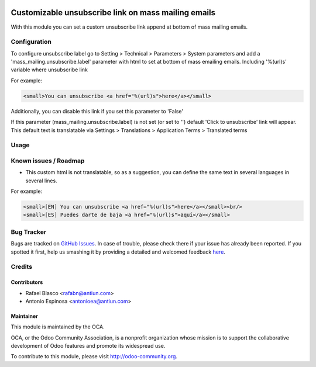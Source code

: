 .. image:: https://img.shields.io/badge/licence-AGPL--3-blue.svg
    :alt: License: AGPL-3

====================================================
Customizable unsubscribe link on mass mailing emails
====================================================

With this module you can set a custom unsubscribe link append at bottom of mass
mailing emails.


Configuration
=============

To configure unsubscribe label go to Setting > Technical > Parameters > System parameters
and add a 'mass_mailing.unsubscribe.label' parameter with html to set at bottom
of mass emailing emails. Including '%(url)s' variable where unsubscribe link

For example:

.. code:: html

  <small>You can unsubscribe <a href="%(url)s">here</a></small>


Additionally, you can disable this link if you set this parameter to 'False'

If this parameter (mass_mailing.unsubscribe.label) is not set (or set to '')
default 'Click to unsubscribe' link will appear. This default text is
translatable via Settings > Translations > Application Terms > Translated terms


Usage
=====

.. image:: https://odoo-community.org/website/image/ir.attachment/5784_f2813bd/datas
   :alt: Try me on Runbot
   :target: https://runbot.odoo-community.org/runbot/205/8.0


Known issues / Roadmap
======================

* This custom html is not translatable, so as a suggestion, you can define
  the same text in several languages in several lines.

For example:

.. code:: html

  <small>[EN] You can unsubscribe <a href="%(url)s">here</a></small><br/>
  <small>[ES] Puedes darte de baja <a href="%(url)s">aquí</a></small>


Bug Tracker
===========

Bugs are tracked on `GitHub Issues <https://github.com/OCA/social/issues>`_.
In case of trouble, please check there if your issue has already been reported.
If you spotted it first, help us smashing it by providing a detailed and welcomed feedback
`here <https://github.com/OCA/social/issues/new?body=module:%20mass_mailing_custom_unsubscribe%0Aversion:%208.0%0A%0A**Steps%20to%20reproduce**%0A-%20...%0A%0A**Current%20behavior**%0A%0A**Expected%20behavior**>`_.


Credits
=======

Contributors
------------

* Rafael Blasco <rafabn@antiun.com>
* Antonio Espinosa <antonioea@antiun.com>

Maintainer
----------

.. image:: https://odoo-community.org/logo.png
   :alt: Odoo Community Association
   :target: https://odoo-community.org

This module is maintained by the OCA.

OCA, or the Odoo Community Association, is a nonprofit organization whose
mission is to support the collaborative development of Odoo features and
promote its widespread use.

To contribute to this module, please visit http://odoo-community.org.